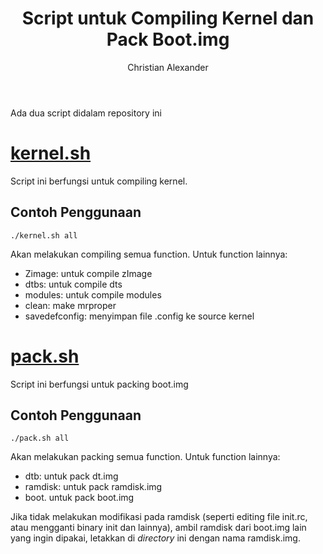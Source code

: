#+TITLE: Script untuk Compiling Kernel dan Pack Boot.img
#+AUTHOR: Christian Alexander
#+EMAIL: alexforsale@yahoo.com
#+LANGUAGE: id

Ada dua script didalam repository ini
* [[file:kernel.sh][kernel.sh]]
Script ini berfungsi untuk compiling kernel.
** Contoh Penggunaan
#+begin_src shell
./kernel.sh all
#+end_src
Akan melakukan compiling semua function. Untuk function lainnya:
 - Zimage: untuk compile zImage
 - dtbs: untuk compile dts
 - modules: untuk compile modules
 - clean: make mrproper
 - savedefconfig: menyimpan file .config ke source kernel
* [[file:pack.sh][pack.sh]] 
Script ini berfungsi untuk packing boot.img
** Contoh Penggunaan
#+begin_src shell
./pack.sh all
#+end_src
Akan melakukan packing semua function. Untuk function lainnya:
 - dtb: untuk pack dt.img
 - ramdisk: untuk pack ramdisk.img
 - boot. untuk pack boot.img

Jika tidak melakukan modifikasi pada ramdisk (seperti editing file init.rc, atau mengganti binary init dan lainnya), ambil ramdisk dari boot.img lain yang ingin dipakai, letakkan di /directory/ ini dengan nama ramdisk.img.
